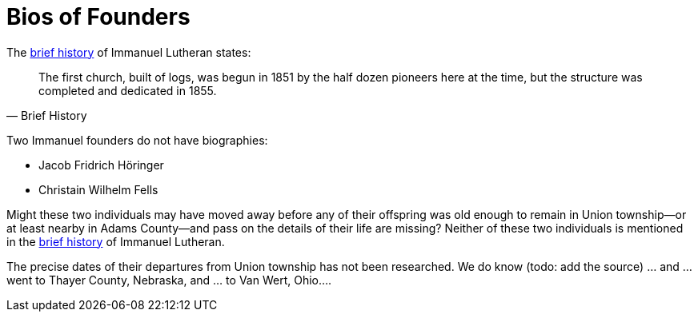 = Bios of Founders

The link:https://www.immanueldecatur.org/Church_History.html[brief history] of Immanuel Lutheran states:

[quote, Brief History]
____
The first church, built of logs, was begun in 1851 by the half dozen pioneers here at the time,
but the structure was completed and dedicated in 1855.
____

Two Immanuel founders do not have biographies:

* Jacob Fridrich Höringer
* Christain Wilhelm Fells

Might these two individuals may have moved away before any of their offspring was old enough to remain in Union township--or
at least nearby in Adams County--and pass on the details of their life are missing? Neither of these two individuals is
mentioned in the xref:https://dsfafa[brief history] of Immanuel Lutheran.

The precise dates of their departures from Union township has not been researched. We do know (todo: add the source) ... and
... went to Thayer County, Nebraska, and ... to Van Wert, Ohio.... 
